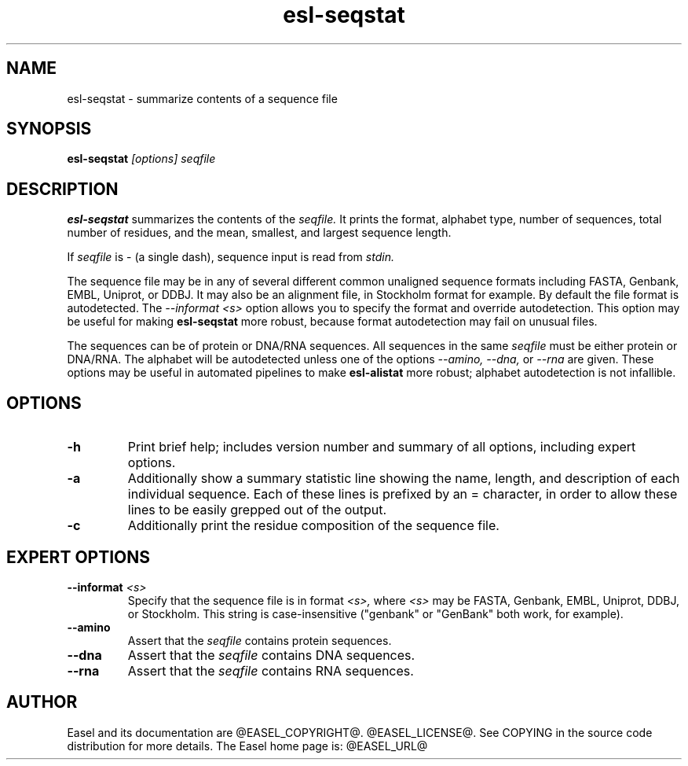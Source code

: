.TH "esl-seqstat" 1  "@RELEASEDATE@" "@PACKAGE@ @RELEASE@" "@PACKAGE@ Manual"

.SH NAME
.TP
esl-seqstat - summarize contents of a sequence file

.SH SYNOPSIS

.B esl-seqstat
.I [options]
.I seqfile

.SH DESCRIPTION

.pp
.B esl-seqstat 
summarizes the contents of the
.I seqfile.
It prints the format, alphabet type, number of sequences, total number
of residues, and the mean, smallest, and largest sequence length.

.pp
If 
.I seqfile
is - (a single dash),
sequence input is read from
.I stdin.

.pp
The sequence file may be in any of several different common unaligned
sequence formats including FASTA, Genbank, EMBL, Uniprot, or DDBJ. It
may also be an alignment file, in Stockholm format for example. By
default the file format is autodetected. The 
.I --informat <s> 
option allows you to specify the format and override
autodetection. This
option may be useful for making 
.B esl-seqstat 
more robust, because format autodetection may fail on unusual files.

.pp
The sequences can be of protein or DNA/RNA sequences. All sequences
in the same 
.I seqfile
must be either protein or DNA/RNA. The alphabet will be autodetected
unless one of the options 
.I --amino,
.I --dna,
or 
.I --rna 
are given. These options may be useful in automated
pipelines to make 
.B esl-alistat 
more robust; alphabet autodetection is not infallible.



.SH OPTIONS

.TP
.B -h 
Print brief help;  includes version number and summary of
all options, including expert options.

.TP
.B -a
Additionally show a summary statistic line showing the name, length,
and description of each individual sequence. Each of these lines is
prefixed by an = character, in order to allow these lines to be easily
grepped out of the output.

.TP
.B -c
Additionally print the residue composition of the sequence file.



.SH EXPERT OPTIONS

.TP
.BI --informat " <s>"
Specify that the sequence file is in format
.I <s>,
where 
.I <s> 
may be FASTA, Genbank, EMBL, Uniprot, DDBJ, or Stockholm.  This string
is case-insensitive ("genbank" or "GenBank" both work, for example).

.TP
.B --amino
Assert that the 
.I seqfile 
contains protein sequences. 

.TP 
.B --dna
Assert that the 
.I seqfile 
contains DNA sequences. 

.TP 
.B --rna
Assert that the 
.I seqfile 
contains RNA sequences. 

.SH AUTHOR

Easel and its documentation are @EASEL_COPYRIGHT@.
@EASEL_LICENSE@.
See COPYING in the source code distribution for more details.
The Easel home page is: @EASEL_URL@

